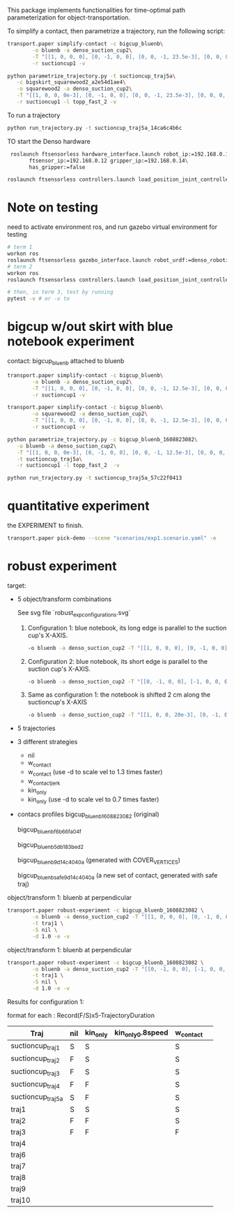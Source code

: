 This package implements functionalities for time-optimal path
parameterization for object-transportation.

To simplify a contact, then parametrize a trajectory, run the
following script:
#+BEGIN_SRC sh
  transport.paper simplify-contact -c bigcup_bluenb\
		  -o bluenb -a denso_suction_cup2\
		  -T "[[1, 0, 0, 0], [0, -1, 0, 0], [0, 0, -1, 23.5e-3], [0, 0, 0, 1]]"\
		  -r suctioncup1 -v

  python parametrize_trajectory.py -t suctioncup_traj5a\
	 -c bigskirt_squarewood2_a2e54d1ae4\
	 -o squarewood2 -a denso_suction_cup2\
	 -T "[[1, 0, 0, 0e-3], [0, -1, 0, 0], [0, 0, -1, 23.5e-3], [0, 0, 0, 1]]"\
	 -r suctioncup1 -l topp_fast_2 -v
#+END_SRC

To run a trajectory
#+BEGIN_SRC sh
  python run_trajectory.py -t suctioncup_traj5a_14ca6c4b6c
#+END_SRC

TO start the Denso hardware
#+BEGIN_SRC sh
  roslaunch ftsensorless hardware_interface.launch robot_ip:=192.168.0.11\
	    ftsensor_ip:=192.168.0.12 gripper_ip:=192.168.0.14\
	    has_gripper:=false

 roslaunch ftsensorless controllers.launch load_position_joint_controller:=true

#+END_SRC


* Note on testing

  need to activate environment ros, and run gazebo virtual environment for testing

  #+BEGIN_SRC sh
    # term 1
    workon ros
    roslaunch ftsensorless gazebo_interface.launch robot_urdf:=denso_robotiq_85_gripper_pin  
    # term 2
    workon ros
    roslaunch ftsensorless controllers.launch load_position_joint_controller:=true

    # then, in term 3, test by running
    pytest -v # or -x to 
  #+END_SRC
  
* bigcup w/out skirt with blue notebook experiment
  contact: bigcup_bluenb
  attached to bluenb

  #+BEGIN_SRC sh
    transport.paper simplify-contact -c bigcup_bluenb\
		    -o bluenb -a denso_suction_cup2\
		    -T "[[1, 0, 0, 0], [0, -1, 0, 0], [0, 0, -1, 12.5e-3], [0, 0, 0, 1]]"\
		    -r suctioncup1 -v

    transport.paper simplify-contact -c bigcup_bluenb\
		    -o squarewood2 -a denso_suction_cup2\
		    -T "[[1, 0, 0, 0], [0, -1, 0, 0], [0, 0, -1, 12.5e-3], [0, 0, 0, 1]]"\
		    -r suctioncup1 -v

    python parametrize_trajectory.py -c bigcup_bluenb_1608823082\
	   -o bluenb -a denso_suction_cup2\
	   -T "[[1, 0, 0, 0e-3], [0, -1, 0, 0], [0, 0, -1, 12.5e-3], [0, 0, 0, 1]]"\
	   -t suctioncup_traj5a\
	   -r suctioncup1 -l topp_fast_2  -v

    python run_trajectory.py -t suctioncup_traj5a_57c22f0413

  #+END_SRC
  
* quantitative experiment
  
  the EXPERIMENT to finish.

  #+BEGIN_SRC sh
  transport.paper pick-demo --scene "scenarios/exp1.scenario.yaml" -e 
  #+END_SRC
* robust experiment
  target:
  - 5 object/transform combinations

    See svg file `robust_exp_configurations.svg`

    1. Configuration 1: blue notebook, its long edge is parallel to the suction cup's X-AXIS.

       #+BEGIN_SRC sh
       -o bluenb -a denso_suction_cup2 -T "[[1, 0, 0, 0], [0, -1, 0, 0], [0, 0, -1, 12.5e-3], [0, 0, 0, 1]]" \
       #+END_SRC

    2. Configuration 2: blue notebook, its short edge is parallel to the suction cup's X-AXIS.

       #+BEGIN_SRC sh
       -o bluenb -a denso_suction_cup2 -T "[[0, -1, 0, 0], [-1, 0, 0, 0], [0, 0, -1, 12.5e-3], [0, 0, 0, 1]]" \
       #+END_SRC

    3. Same as configuration 1: the notebook is shifted 2 cm along the suctioncup's X-AXIS

       #+BEGIN_SRC sh
       -o bluenb -a denso_suction_cup2 -T "[[1, 0, 0, 20e-3], [0, -1, 0, 0], [0, 0, -1, 12.5e-3], [0, 0, 0, 1]]" \
       #+END_SRC
    
  - 5 trajectories
  - 3 different strategies
    - nil
    - w_contact
    - w_contact (use -d to scale vel to 1.3 times faster)
    - w_contact_jerk
    - kin_only
    - kin_only (use -d to scale vel to 0.7 times faster)
  - contacs profiles
    bigcup_bluenb_1608823082 (original)

    bigcup_bluenb_f6b66fa04f

    bigcup_bluenb_5db183bed2

    bigcup_bluenb_9d14c4040a (generated with COVER_VERTICES)

    bigcup_bluenb_safe_9d14c4040a (a new set of contact, generated with safe traj)

  object/transform 1: bluenb at perpendicular
  #+BEGIN_SRC sh
    transport.paper robust-experiment -c bigcup_bluenb_1608823082 \
		    -o bluenb -a denso_suction_cup2 -T "[[1, 0, 0, 0], [0, -1, 0, 0], [0, 0, -1, 12.5e-3], [0, 0, 0, 1]]" \
		    -t traj1 \
		    -S nil \
		    -d 1.0 -e -v
  #+END_SRC

  object/transform 1: bluenb at perpendicular
  #+BEGIN_SRC sh
    transport.paper robust-experiment -c bigcup_bluenb_1608823082 \
		    -o bluenb -a denso_suction_cup2 -T "[[0, -1, 0, 0], [-1, 0, 0, 0], [0, 0, -1, 12.5e-3], [0, 0, 0, 1]]" \
		    -t traj1 \
		    -S nil \
		    -d 1.0 -e -v
  #+END_SRC


  Results for configuration 1:

  format for each : Record(F/S)x5-TrajectoryDuration


  | Traj\Algorithm    | nil | kin_only | kin_only_0.8speed | w_contact |   |
  |-------------------+-----+----------+-------------------+-----------+---|
  | suctioncup_traj1  | S   | S        |                   | S         |   |
  | suctioncup_traj2  | F   | S        |                   | S         |   |
  | suctioncup_traj3  | F   | S        |                   | S         |   |
  | suctioncup_traj4  | F   | F        |                   | S         |   |
  | suctioncup_traj5a | S   | F        |                   | S         |   |
  | traj1             | S   | S        |                   | S         |   |
  | traj2             | F   | F        |                   | S         |   |
  | traj3             | F   | F        |                   | F         |   |
  | traj4             |     |          |                   |           |   |
  | traj6             |     |          |                   |           |   |
  | traj7             |     |          |                   |           |   |
  | traj8             |     |          |                   |           |   |
  | traj9             |     |          |                   |           |   |
  | traj10            |     |          |                   |           |   |
